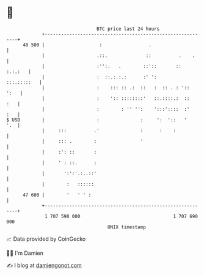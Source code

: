 * 👋

#+begin_example
                                    BTC price last 24 hours                    
                +------------------------------------------------------------+ 
         48 500 |                    :                 .                     | 
                |                   .::.              ::          .    .     | 
                |                   :'':.   .        ::'::       ::  :.:.:   | 
                |                   :  ::.:.:.:      :' ':       :::.:::::   | 
                |                   :    ::: :: .:  ::   :  :: . : '::  ':   | 
                |                   :    ':: ::::::::'   ::.::::.:  ::   :   | 
                |                   :        : '' '':    ':::'::::  :'   :   | 
   $ USD        |                   :               :     ':  '::   '    '.  | 
                |     :::          .'               :      :    :            | 
                |     ::: .        :                '                        | 
                |     :': ::       :                                         | 
                |     ' : ::.      :                                         | 
                |       ':':'.:..::'                                         | 
                |        :   ::::::                                          | 
         47 600 |        '   ' ' :                                           | 
                +------------------------------------------------------------+ 
                 1 707 590 000                                  1 707 690 000  
                                        UNIX timestamp                         
#+end_example
📈 Data provided by CoinGecko

🧑‍💻 I'm Damien

✍️ I blog at [[https://www.damiengonot.com][damiengonot.com]]
